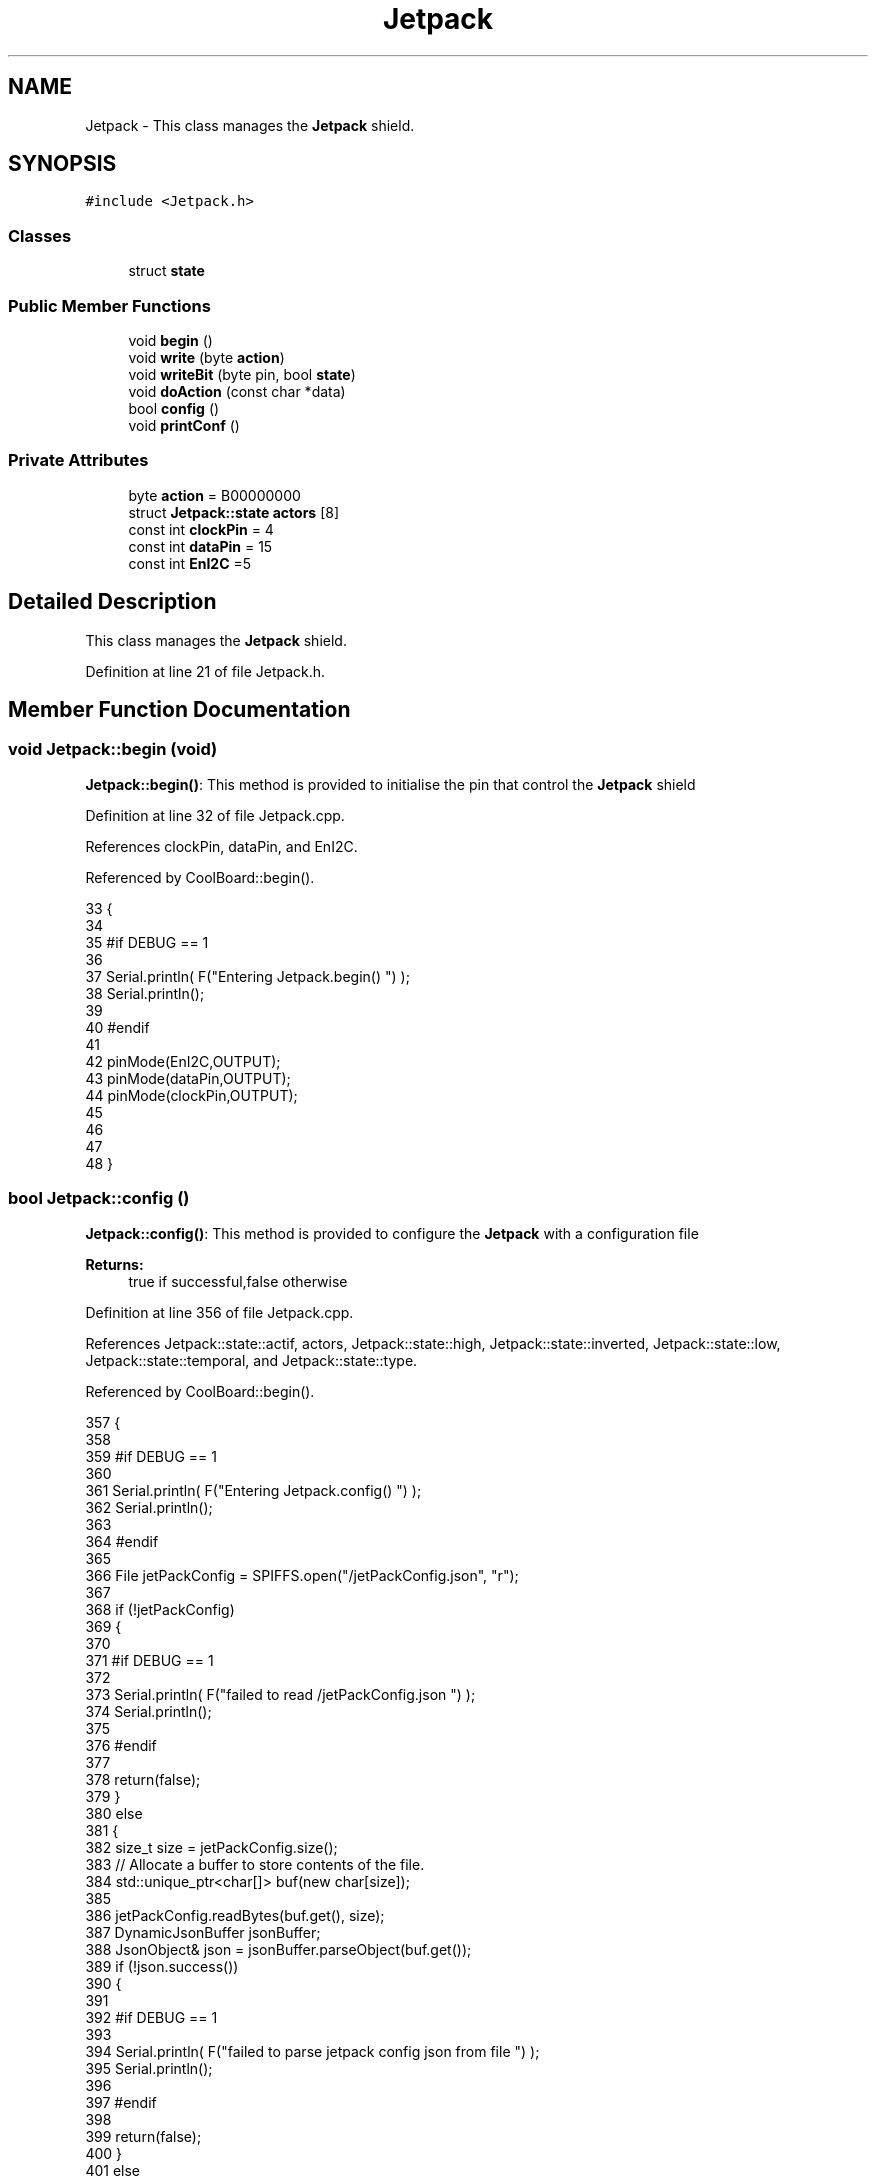 .TH "Jetpack" 3 "Mon Jul 31 2017" "CoolAPI" \" -*- nroff -*-
.ad l
.nh
.SH NAME
Jetpack \- This class manages the \fBJetpack\fP shield\&.  

.SH SYNOPSIS
.br
.PP
.PP
\fC#include <Jetpack\&.h>\fP
.SS "Classes"

.in +1c
.ti -1c
.RI "struct \fBstate\fP"
.br
.in -1c
.SS "Public Member Functions"

.in +1c
.ti -1c
.RI "void \fBbegin\fP ()"
.br
.ti -1c
.RI "void \fBwrite\fP (byte \fBaction\fP)"
.br
.ti -1c
.RI "void \fBwriteBit\fP (byte pin, bool \fBstate\fP)"
.br
.ti -1c
.RI "void \fBdoAction\fP (const char *data)"
.br
.ti -1c
.RI "bool \fBconfig\fP ()"
.br
.ti -1c
.RI "void \fBprintConf\fP ()"
.br
.in -1c
.SS "Private Attributes"

.in +1c
.ti -1c
.RI "byte \fBaction\fP = B00000000"
.br
.ti -1c
.RI "struct \fBJetpack::state\fP \fBactors\fP [8]"
.br
.ti -1c
.RI "const int \fBclockPin\fP = 4"
.br
.ti -1c
.RI "const int \fBdataPin\fP = 15"
.br
.ti -1c
.RI "const int \fBEnI2C\fP =5"
.br
.in -1c
.SH "Detailed Description"
.PP 
This class manages the \fBJetpack\fP shield\&. 
.PP
Definition at line 21 of file Jetpack\&.h\&.
.SH "Member Function Documentation"
.PP 
.SS "void Jetpack::begin (void)"
\fBJetpack::begin()\fP: This method is provided to initialise the pin that control the \fBJetpack\fP shield 
.PP
Definition at line 32 of file Jetpack\&.cpp\&.
.PP
References clockPin, dataPin, and EnI2C\&.
.PP
Referenced by CoolBoard::begin()\&.
.PP
.nf
33 {
34 
35 #if DEBUG == 1 
36  
37     Serial\&.println( F("Entering Jetpack\&.begin() ") );
38     Serial\&.println();
39 
40 #endif
41 
42     pinMode(EnI2C,OUTPUT);
43     pinMode(dataPin,OUTPUT);
44     pinMode(clockPin,OUTPUT);
45     
46     
47 
48 }
.fi
.SS "bool Jetpack::config ()"
\fBJetpack::config()\fP: This method is provided to configure the \fBJetpack\fP with a configuration file
.PP
\fBReturns:\fP
.RS 4
true if successful,false otherwise 
.RE
.PP

.PP
Definition at line 356 of file Jetpack\&.cpp\&.
.PP
References Jetpack::state::actif, actors, Jetpack::state::high, Jetpack::state::inverted, Jetpack::state::low, Jetpack::state::temporal, and Jetpack::state::type\&.
.PP
Referenced by CoolBoard::begin()\&.
.PP
.nf
357 {
358 
359 #if DEBUG == 1 
360 
361     Serial\&.println( F("Entering Jetpack\&.config() ") );
362     Serial\&.println();
363 
364 #endif
365 
366     File jetPackConfig = SPIFFS\&.open("/jetPackConfig\&.json", "r");
367 
368     if (!jetPackConfig) 
369     {
370 
371     #if DEBUG == 1 
372 
373         Serial\&.println( F("failed to read /jetPackConfig\&.json ") );
374         Serial\&.println();
375 
376     #endif
377 
378         return(false);
379     }
380     else
381     {
382         size_t size = jetPackConfig\&.size();
383         // Allocate a buffer to store contents of the file\&.
384         std::unique_ptr<char[]> buf(new char[size]);
385 
386         jetPackConfig\&.readBytes(buf\&.get(), size);
387         DynamicJsonBuffer jsonBuffer;
388         JsonObject& json = jsonBuffer\&.parseObject(buf\&.get());
389         if (!json\&.success()) 
390         {
391         
392         #if DEBUG == 1 
393 
394             Serial\&.println( F("failed to parse jetpack config json from file ") );
395             Serial\&.println();
396 
397         #endif
398 
399             return(false);
400         } 
401         else
402         { 
403         
404         #if DEBUG == 1 
405 
406             Serial\&.println( F("read configuration file : ") );
407             json\&.printTo(Serial);
408             Serial\&.println();
409 
410             Serial\&.print(F("jsonBuffer size: "));
411             Serial\&.println(jsonBuffer\&.size());
412             Serial\&.println();
413 
414         
415         #endif
416   
417             for(int i=0;i<8;i++)
418             {   
419                 if(json[String("Act")+String(i)]\&.success())
420                 {
421                     if(json[String("Act")+String(i)]["actif"]\&.success() )
422                     {
423                         this->actors[i]\&.actif=json[String("Act")+String(i)]["actif"];
424                     }
425                     else
426                     {
427                         this->actors[i]\&.actif=this->actors[i]\&.actif;
428                     }
429                     json[String("Act")+String(i)]["actif"]=this->actors[i]\&.actif;
430 
431 
432                     if(json[String("Act")+String(i)]["low"]\&.success() )
433                     {                   
434                         this->actors[i]\&.low=json[String("Act")+String(i)]["low"];
435                     }
436                     else
437                     {
438                         this->actors[i]\&.low=this->actors[i]\&.low;                  
439                     }
440                     json[String("Act")+String(i)]["low"]=this->actors[i]\&.low;
441 
442                 
443                     if(json[String("Act")+String(i)]["high"]\&.success() )
444                     {               
445                         this->actors[i]\&.high=json[String("Act")+String(i)]["high"];
446                     }
447                     else
448                     {
449                         this->actors[i]\&.high=this->actors[i]\&.high;
450                     }
451                     json[String("Act")+String(i)]["high"]=this->actors[i]\&.high;
452 
453                 
454                     if(json[String("Act")+String(i)]["type"]\&.success() )
455                     {               
456                         this->actors[i]\&.type=String( json[String("Act")+String(i)]["type"]\&.as<const char*>() ); 
457                     }
458                     else
459                     {
460                         this->actors[i]\&.type=this->actors[i]\&.type;
461                     }
462                     json[String("Act")+String(i)]["type"]=this->actors[i]\&.type\&.c_str();
463 
464 
465                     if(json[String("Act")+String(i)]["temporal"]\&.success() )
466                     {
467                         this->actors[i]\&.temporal=json[String("Act")+String(i)]["temporal"];                                                  
468                     }
469                     else
470                     {
471                         this->actors[i]\&.temporal=this->actors[i]\&.temporal; 
472                     }   
473                     json[String("Act")+String(i)]["temporal"]=this->actors[i]\&.temporal;
474 
475                     
476                     if(json[String("Act")+String(i)]["inverted"]\&.success() )
477                     {
478                         this->actors[i]\&.inverted=json[String("Act")+String(i)]["inverted"];                                                  
479                     }
480                     else
481                     {
482                         this->actors[i]\&.inverted=json[String("Act")+String(i)]["inverted"]; 
483                     }   
484                     json[String("Act")+String(i)]["inverted"]=this->actors[i]\&.inverted;
485 
486                     
487                      
488                 }
489                 else
490                 {
491                     this->actors[i]=this->actors[i];
492                 }
493                 
494                 json[String("Act")+String(i)]["actif"]=this->actors[i]\&.actif;
495                 json[String("Act")+String(i)]["low"]=this->actors[i]\&.low;
496                 json[String("Act")+String(i)]["high"]=this->actors[i]\&.high;
497                 json[String("Act")+String(i)]["type"]=this->actors[i]\&.type;
498                 json[String("Act")+String(i)]["temporal"]=this->actors[i]\&.temporal;
499                 json[String("Act")+String(i)]["inverted"]=this->actors[i]\&.inverted; 
500             }
501             
502 
503             jetPackConfig\&.close();           
504             jetPackConfig = SPIFFS\&.open("/jetPackConfig\&.json", "w");          
505             if(!jetPackConfig)
506             {
507             
508             #if DEBUG == 1 
509 
510                 Serial\&.println( F("failed to write to /jetPackConfig\&.json ") );
511                 Serial\&.println();
512             
513             #endif
514                 
515                 return(false);          
516             }  
517 
518             json\&.printTo(jetPackConfig);
519             jetPackConfig\&.close();
520 
521         #if DEBUG == 1 
522             
523             Serial\&.println(F("saved configuration : "));
524             json\&.printTo(Serial );
525             Serial\&.println();        
526         
527         #endif
528 
529             return(true); 
530         }
531     }   
532     
533 
534 }
.fi
.SS "void Jetpack::doAction (const char * data)"
Jetpack::doAction(sensor data ): This method is provided to automate the \fBJetpack\fP\&. exemple: initial state: current Temperature = 23 °C actors[0]\&.actif=1 actors[0]\&.low=25 °C actors[0]\&.high=30 °C actors[0]\&.type='Temperature'
.PP
condition verified: root['Temperature'] < actors[0]\&.low
.PP
action: invert the state of actors[0]: bitWrite( action,0,!( bitRead ( action,0 ) ) ) write(action) 
.PP
Definition at line 134 of file Jetpack\&.cpp\&.
.PP
References Jetpack::state::actif, Jetpack::state::actifTime, action, actors, Jetpack::state::inactifTime, and write()\&.
.PP
Referenced by CoolBoard::offLineMode(), and CoolBoard::onLineMode()\&.
.PP
.nf
135 {
136 
137 #if DEBUG == 1 
138 
139     Serial\&.println( F("Entering Jetpack\&.doAction()") );
140     Serial\&.println();
141 
142     Serial\&.println( F("input data is :") );
143     Serial\&.println(data);
144     Serial\&.println();
145 
146 #endif 
147 
148     DynamicJsonBuffer jsonBuffer;
149     JsonObject& root = jsonBuffer\&.parseObject(data);
150     
151     if (!root\&.success()) 
152     {
153     
154     #if DEBUG == 1 
155 
156         Serial\&.println( F("failed to parse json object ") );
157         Serial\&.println();
158     
159     #endif 
160 
161     }
162     else
163     {
164     
165     #if DEBUG == 1 
166 
167         Serial\&.println( F("created Json object :") );
168         root\&.printTo(Serial);
169         Serial\&.println();
170 
171         Serial\&.print(F("jsonBuffer size: "));
172         Serial\&.println(jsonBuffer\&.size());
173         Serial\&.println();
174 
175     
176     #endif 
177 
178         //invert the current action state for each actor
179         //if the value is outside the limits
180         for(int i=0;i<8;i++)
181         {
182             //check if the actor is actif 
183             if(this->actors[i]\&.actif==1)
184             {   
185                 //if the actor is not temporal
186                 if( this->actors[i]\&.temporal==0 ) 
187                 {   
188                     //regular actor
189                     if( (this->actors[i]\&.inverted) == 0 )
190                     {
191                         //measure >= high limit : stop actor
192                         if( ( root[this->actors[i]\&.type] ) >= ( this->actors[i]\&.high ) )  
193                         {   
194                             bitWrite( this->action , i , 0 ) ;  
195                         }
196                         //measure <= low limit : start actor
197                         else if( ( root[ this->actors[i]\&.type ] ) <= ( this->actors[i]\&.low ) )
198                         {
199                             bitWrite( this->action , i , 1 ) ;                  
200                         }
201                     }
202                     //inverted actor
203                     else if( (this->actors[i]\&.inverted) == 1 )
204                     {
205                         //measure >= high limit : start actor
206                         if( ( root[this->actors[i]\&.type] ) >= ( this->actors[i]\&.high ) )  
207                         {   
208                             bitWrite( this->action , i , 1 ) ;  
209                         }
210                         //measure <= low limit : stop actor
211                         else if( ( root[ this->actors[i]\&.type ] ) <= ( this->actors[i]\&.low ) )
212                         {
213                             bitWrite( this->action , i , 0 ) ;                  
214                         }
215 
216                     
217                     }
218                 }
219 
220                 //if the actor is temporal
221                 else
222                 {
223                     //actor of type hour
224                     if( ( this->actors[i]\&.type ) == ( "hour" ) )     
225                     {
226                     
227                     #if DEBUG == 1
228                         
229                         Serial\&.println("hour actor ");
230                         Serial\&.println(i);
231                         Serial\&.println();
232                     #endif
233 
234                         //time >= high : stop actor
235                         if( ( root[this->actors[i]\&.type] ) >= ( this->actors[i]\&.low ) )   
236                         {
237                         
238                         #if DEBUG == 1 
239                             
240                             Serial\&.print("deactive ");
241                             Serial\&.println(i);
242                         
243                         #endif  
244                             bitWrite( this->action , i , 0 ) ;  
245                         }
246                         //time >= low : start actor
247                         else if( ( root[ this->actors[i]\&.type ] ) >= ( this->actors[i]\&.high ) )
248                         {
249                         
250                         #if DEBUG == 1 
251                         
252                             Serial\&.print("active ");
253                             Serial\&.println(i);
254                         
255                         #endif
256                             bitWrite( this->action , i , 1 ) ;                  
257                         }
258                         
259                     }
260                     //actor not of type hour
261                     else if( ( this->actors[i]\&.type ) != ( "hour" ) )     
262                     {
263                     
264                     #if DEBUG == 1 
265                         
266                         Serial\&.println("not hour temporal actor");
267                         Serial\&.println(this->actors[i]\&.type);
268                         Serial\&.println(i);
269                         Serial\&.println("actifTime : ");
270                         Serial\&.println(this->actors[i]\&.actifTime);
271                         Serial\&.println("millis : ");
272                         Serial\&.println(millis() );
273                         Serial\&.println(" high : ");
274                         Serial\&.println(this->actors[i]\&.high );
275                         Serial\&.println();
276                     
277                     #endif
278                         //if the actor was actif for highTime or more :
279                         if( ( millis()- this->actors[i]\&.actifTime  ) >= ( this->actors[i]\&.high  ) )
280                         {
281                             //stop the actor
282                             bitWrite( this->action , i , 0) ;
283 
284                             //make the actor inactif:
285                             this->actors[i]\&.actif=0;
286 
287                             //start the low timer
288                             this->actors[i]\&.inactifTime=millis();                
289                         }
290                     }           
291                             
292                 }
293             }
294             //check if actor is inactif
295             else if(this->actors[i]\&.actif==0)
296             {   //check if actor is temporal
297                 if(this->actors[i]\&.temporal==1)
298                 {
299                     //if the actor was inactif for lowTime or more :
300                     if( ( millis() - this->actors[i]\&.inactifTime ) >= ( this->actors[i]\&.low  ) )
301                     {
302                         //start the actor
303                         bitWrite( this->action , i , 1) ;
304 
305                         //make the actor actif:
306                         this->actors[i]\&.actif=1;
307 
308                         //start the low timer
309                         this->actors[i]\&.actifTime=millis();
310 
311                     #if DEBUG == 1 
312                         
313                         Serial\&.println("inactif temporal actor");
314                         Serial\&.println(this->actors[i]\&.type);
315                         Serial\&.print("temporal : ");
316                         Serial\&.println(this->actors[i]\&.temporal);
317                         Serial\&.println(i);
318                         Serial\&.println("inactifTime : ");
319                         Serial\&.println(this->actors[i]\&.inactifTime);
320                         Serial\&.println("millis : ");
321                         Serial\&.println(millis() );
322                         Serial\&.println(" low : ");
323                         Serial\&.println(this->actors[i]\&.low );
324                         Serial\&.println();
325 
326                         Serial\&.println();
327                     
328                     #endif
329                 
330                     }           
331             
332                 }
333             }
334         }
335     
336     #if DEBUG == 1 
337 
338         Serial\&.println( F("new action is : ") );
339         Serial\&.println(this->action,BIN);
340         Serial\&.println();
341     
342     #endif 
343 
344         this->write(this->action);
345 
346     } 
347 }
.fi
.SS "void Jetpack::printConf ()"
\fBJetpack::printConf()\fP: This method is provided to print the configuration to the Serial Monitor 
.PP
Definition at line 542 of file Jetpack\&.cpp\&.
.PP
References actors\&.
.PP
Referenced by CoolBoard::begin()\&.
.PP
.nf
543 {
544 
545 #if DEBUG == 1 
546 
547     Serial\&.println( F("Enter Jetpack\&.printConf() ") );
548     Serial\&.println();
549 
550 #endif 
551     Serial\&.println( "Jetpack configuration " ) ;
552  
553         for(int i=0;i<8;i++)
554     {   
555         Serial\&.print("actor N°");
556         Serial\&.print(i);
557         Serial\&.print(" actif :");
558         Serial\&.println(this->actors[i]\&.actif);
559 
560         Serial\&.print("actor N°");
561         Serial\&.print(i);
562         Serial\&.print(" low :");
563         Serial\&.println(this->actors[i]\&.low);
564 
565         Serial\&.print("actor N°");
566         Serial\&.print(i);
567         Serial\&.print(" high :");
568         Serial\&.println(this->actors[i]\&.high);
569 
570         Serial\&.print("actor N°");
571         Serial\&.print(i);
572         Serial\&.print(" type :");
573         Serial\&.println(this->actors[i]\&.type);
574         
575         Serial\&.print("actor N°");
576         Serial\&.print(i);
577         Serial\&.print(" temporal :");
578         Serial\&.println(this->actors[i]\&.temporal);
579 
580         Serial\&.print("actor N°");
581         Serial\&.print(i);
582         Serial\&.print(" inverted :");
583         Serial\&.println(this->actors[i]\&.inverted);
584 
585  
586 
587     }
588 
589     Serial\&.println();
590 }
.fi
.SS "void Jetpack::write (byte action)"
Jetpack::write(action): This method is provided to write the given action to the entire \fBJetpack\fP action is a Byte (8 bits ), each bit goes to an output\&. MSBFirst 
.PP
Definition at line 59 of file Jetpack\&.cpp\&.
.PP
References action, clockPin, dataPin, and EnI2C\&.
.PP
Referenced by doAction()\&.
.PP
.nf
60 {
61 
62 #if DEBUG == 1
63 
64     Serial\&.println( F("Entering Jetpack\&.write()") );
65     Serial\&.println();
66 
67     Serial\&.println( F("writing this action : ") );
68     Serial\&.println(action,BIN);
69     Serial\&.println();
70 
71 #endif 
72 
73     this->action=action;
74 
75     
76     digitalWrite(EnI2C, LOW);
77     
78     shiftOut(dataPin, clockPin, MSBFIRST, this->action);
79 
80     digitalWrite(EnI2C, HIGH);
81 
82 }   
.fi
.SS "void Jetpack::writeBit (byte pin, bool state)"
Jetpack::writeBit(pin,state): This method is provided to write the given state to the given pin 
.PP
Definition at line 89 of file Jetpack\&.cpp\&.
.PP
References action, clockPin, dataPin, and EnI2C\&.
.PP
.nf
90 {
91 
92 #if DEBUG == 1 
93 
94     Serial\&.println( F("Entering Jetpack\&.writeBit() ") );
95 
96     Serial\&.print( F("Writing ") );
97     Serial\&.print(state);
98 
99     Serial\&.print( F("to pin N°") );
100     Serial\&.print(pin);
101 
102     Serial\&.println();
103 
104 #endif
105 
106     bitWrite(this->action, pin, state);
107     digitalWrite(EnI2C, LOW);
108     
109     shiftOut(dataPin, clockPin, MSBFIRST, this->action);
110 
111     digitalWrite(EnI2C, HIGH);
112 
113 }
.fi
.SH "Member Data Documentation"
.PP 
.SS "byte Jetpack::action = B00000000\fC [private]\fP"

.PP
Definition at line 39 of file Jetpack\&.h\&.
.PP
Referenced by doAction(), write(), and writeBit()\&.
.SS "struct \fBJetpack::state\fP Jetpack::actors[8]\fC [private]\fP"

.PP
Referenced by config(), doAction(), and printConf()\&.
.SS "const int Jetpack::clockPin = 4\fC [private]\fP"

.PP
Definition at line 63 of file Jetpack\&.h\&.
.PP
Referenced by begin(), write(), and writeBit()\&.
.SS "const int Jetpack::dataPin = 15\fC [private]\fP"

.PP
Definition at line 65 of file Jetpack\&.h\&.
.PP
Referenced by begin(), write(), and writeBit()\&.
.SS "const int Jetpack::EnI2C =5\fC [private]\fP"

.PP
Definition at line 67 of file Jetpack\&.h\&.
.PP
Referenced by begin(), write(), and writeBit()\&.

.SH "Author"
.PP 
Generated automatically by Doxygen for CoolAPI from the source code\&.
